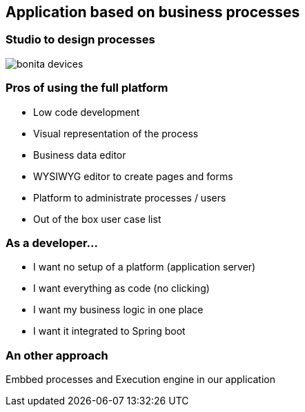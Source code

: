 == Application based on business processes

=== Studio to design processes

image::bonita-devices.png[]


=== Pros of using the full platform

[%step]
* Low code development
* Visual representation of the process
* Business data editor
* WYSIWYG editor to create pages and forms
* Platform to administrate processes / users
* Out of the box user case list

=== As a developer...

[%step]
* I want no setup of a platform (application server)
* I want everything as code (no clicking)
* I want my business logic in one place
* I want it integrated to Spring boot

=== An other approach

Embbed processes and Execution engine in our application